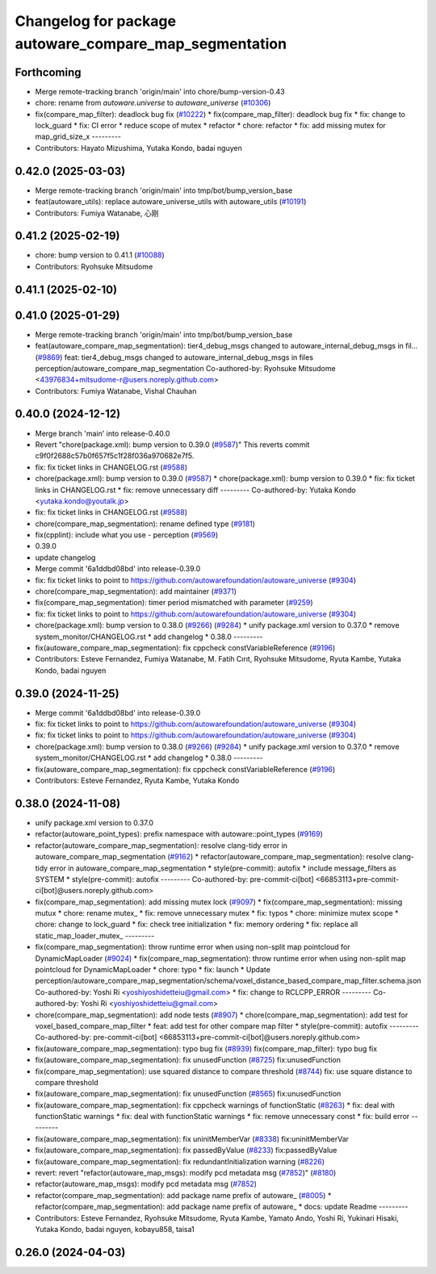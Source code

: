 ^^^^^^^^^^^^^^^^^^^^^^^^^^^^^^^^^^^^^^^^^^^^^^^^^^^^^^^
Changelog for package autoware_compare_map_segmentation
^^^^^^^^^^^^^^^^^^^^^^^^^^^^^^^^^^^^^^^^^^^^^^^^^^^^^^^

Forthcoming
-----------
* Merge remote-tracking branch 'origin/main' into chore/bump-version-0.43
* chore: rename from `autoware.universe` to `autoware_universe` (`#10306 <https://github.com/autowarefoundation/autoware_universe/issues/10306>`_)
* fix(compare_map_filter): deadlock bug fix (`#10222 <https://github.com/autowarefoundation/autoware_universe/issues/10222>`_)
  * fix(compare_map_filter): deadlock bug fix
  * fix: change to lock_guard
  * fix: CI error
  * reduce scope of mutex
  * refactor
  * chore: refactor
  * fix: add missing mutex for map_grid_size_x
  ---------
* Contributors: Hayato Mizushima, Yutaka Kondo, badai nguyen

0.42.0 (2025-03-03)
-------------------
* Merge remote-tracking branch 'origin/main' into tmp/bot/bump_version_base
* feat(autoware_utils): replace autoware_universe_utils with autoware_utils  (`#10191 <https://github.com/autowarefoundation/autoware_universe/issues/10191>`_)
* Contributors: Fumiya Watanabe, 心刚

0.41.2 (2025-02-19)
-------------------
* chore: bump version to 0.41.1 (`#10088 <https://github.com/autowarefoundation/autoware_universe/issues/10088>`_)
* Contributors: Ryohsuke Mitsudome

0.41.1 (2025-02-10)
-------------------

0.41.0 (2025-01-29)
-------------------
* Merge remote-tracking branch 'origin/main' into tmp/bot/bump_version_base
* feat(autoware_compare_map_segmentation): tier4_debug_msgs changed to autoware_internal_debug_msgs in fil… (`#9869 <https://github.com/autowarefoundation/autoware_universe/issues/9869>`_)
  feat: tier4_debug_msgs changed to autoware_internal_debug_msgs in files perception/autoware_compare_map_segmentation
  Co-authored-by: Ryohsuke Mitsudome <43976834+mitsudome-r@users.noreply.github.com>
* Contributors: Fumiya Watanabe, Vishal Chauhan

0.40.0 (2024-12-12)
-------------------
* Merge branch 'main' into release-0.40.0
* Revert "chore(package.xml): bump version to 0.39.0 (`#9587 <https://github.com/autowarefoundation/autoware_universe/issues/9587>`_)"
  This reverts commit c9f0f2688c57b0f657f5c1f28f036a970682e7f5.
* fix: fix ticket links in CHANGELOG.rst (`#9588 <https://github.com/autowarefoundation/autoware_universe/issues/9588>`_)
* chore(package.xml): bump version to 0.39.0 (`#9587 <https://github.com/autowarefoundation/autoware_universe/issues/9587>`_)
  * chore(package.xml): bump version to 0.39.0
  * fix: fix ticket links in CHANGELOG.rst
  * fix: remove unnecessary diff
  ---------
  Co-authored-by: Yutaka Kondo <yutaka.kondo@youtalk.jp>
* fix: fix ticket links in CHANGELOG.rst (`#9588 <https://github.com/autowarefoundation/autoware_universe/issues/9588>`_)
* chore(compare_map_segmentation): rename defined type (`#9181 <https://github.com/autowarefoundation/autoware_universe/issues/9181>`_)
* fix(cpplint): include what you use - perception (`#9569 <https://github.com/autowarefoundation/autoware_universe/issues/9569>`_)
* 0.39.0
* update changelog
* Merge commit '6a1ddbd08bd' into release-0.39.0
* fix: fix ticket links to point to https://github.com/autowarefoundation/autoware_universe (`#9304 <https://github.com/autowarefoundation/autoware_universe/issues/9304>`_)
* chore(compare_map_segmentation): add maintainer (`#9371 <https://github.com/autowarefoundation/autoware_universe/issues/9371>`_)
* fix(compare_map_segmentation): timer period mismatched with parameter (`#9259 <https://github.com/autowarefoundation/autoware_universe/issues/9259>`_)
* fix: fix ticket links to point to https://github.com/autowarefoundation/autoware_universe (`#9304 <https://github.com/autowarefoundation/autoware_universe/issues/9304>`_)
* chore(package.xml): bump version to 0.38.0 (`#9266 <https://github.com/autowarefoundation/autoware_universe/issues/9266>`_) (`#9284 <https://github.com/autowarefoundation/autoware_universe/issues/9284>`_)
  * unify package.xml version to 0.37.0
  * remove system_monitor/CHANGELOG.rst
  * add changelog
  * 0.38.0
  ---------
* fix(autoware_compare_map_segmentation): fix cppcheck constVariableReference (`#9196 <https://github.com/autowarefoundation/autoware_universe/issues/9196>`_)
* Contributors: Esteve Fernandez, Fumiya Watanabe, M. Fatih Cırıt, Ryohsuke Mitsudome, Ryuta Kambe, Yutaka Kondo, badai nguyen

0.39.0 (2024-11-25)
-------------------
* Merge commit '6a1ddbd08bd' into release-0.39.0
* fix: fix ticket links to point to https://github.com/autowarefoundation/autoware_universe (`#9304 <https://github.com/autowarefoundation/autoware_universe/issues/9304>`_)
* fix: fix ticket links to point to https://github.com/autowarefoundation/autoware_universe (`#9304 <https://github.com/autowarefoundation/autoware_universe/issues/9304>`_)
* chore(package.xml): bump version to 0.38.0 (`#9266 <https://github.com/autowarefoundation/autoware_universe/issues/9266>`_) (`#9284 <https://github.com/autowarefoundation/autoware_universe/issues/9284>`_)
  * unify package.xml version to 0.37.0
  * remove system_monitor/CHANGELOG.rst
  * add changelog
  * 0.38.0
  ---------
* fix(autoware_compare_map_segmentation): fix cppcheck constVariableReference (`#9196 <https://github.com/autowarefoundation/autoware_universe/issues/9196>`_)
* Contributors: Esteve Fernandez, Ryuta Kambe, Yutaka Kondo

0.38.0 (2024-11-08)
-------------------
* unify package.xml version to 0.37.0
* refactor(autoware_point_types): prefix namespace with autoware::point_types (`#9169 <https://github.com/autowarefoundation/autoware_universe/issues/9169>`_)
* refactor(autoware_compare_map_segmentation): resolve clang-tidy error in autoware_compare_map_segmentation (`#9162 <https://github.com/autowarefoundation/autoware_universe/issues/9162>`_)
  * refactor(autoware_compare_map_segmentation): resolve clang-tidy error in autoware_compare_map_segmentation
  * style(pre-commit): autofix
  * include message_filters as SYSTEM
  * style(pre-commit): autofix
  ---------
  Co-authored-by: pre-commit-ci[bot] <66853113+pre-commit-ci[bot]@users.noreply.github.com>
* fix(compare_map_segmentation): add missing mutex lock (`#9097 <https://github.com/autowarefoundation/autoware_universe/issues/9097>`_)
  * fix(compare_map_segmentation): missing mutux
  * chore: rename mutex\_
  * fix: remove unnecessary mutex
  * fix: typos
  * chore: minimize mutex scope
  * chore: change to lock_guard
  * fix: check tree initialization
  * fix: memory ordering
  * fix: replace all static_map_loader_mutex\_
  ---------
* fix(compare_map_segmentation): throw runtime error when using non-split map pointcloud for DynamicMapLoader (`#9024 <https://github.com/autowarefoundation/autoware_universe/issues/9024>`_)
  * fix(compare_map_segmentation): throw runtime error when using non-split map pointcloud for DynamicMapLoader
  * chore: typo
  * fix: launch
  * Update perception/autoware_compare_map_segmentation/schema/voxel_distance_based_compare_map_filter.schema.json
  Co-authored-by: Yoshi Ri <yoshiyoshidetteiu@gmail.com>
  * fix: change to RCLCPP_ERROR
  ---------
  Co-authored-by: Yoshi Ri <yoshiyoshidetteiu@gmail.com>
* chore(compare_map_segmentation): add node tests (`#8907 <https://github.com/autowarefoundation/autoware_universe/issues/8907>`_)
  * chore(compare_map_segmentation): add test for voxel_based_compare_map_filter
  * feat: add test for other compare map filter
  * style(pre-commit): autofix
  ---------
  Co-authored-by: pre-commit-ci[bot] <66853113+pre-commit-ci[bot]@users.noreply.github.com>
* fix(autoware_compare_map_segmentation): typo bug fix (`#8939 <https://github.com/autowarefoundation/autoware_universe/issues/8939>`_)
  fix(compare_map_filter): typo bug fix
* fix(autoware_compare_map_segmentation): fix unusedFunction (`#8725 <https://github.com/autowarefoundation/autoware_universe/issues/8725>`_)
  fix:unusedFunction
* fix(compare_map_segmentation): use squared distance to compare threshold (`#8744 <https://github.com/autowarefoundation/autoware_universe/issues/8744>`_)
  fix: use square distance to compare threshold
* fix(autoware_compare_map_segmentation): fix unusedFunction (`#8565 <https://github.com/autowarefoundation/autoware_universe/issues/8565>`_)
  fix:unusedFunction
* fix(autoware_compare_map_segmentation): fix cppcheck warnings of functionStatic (`#8263 <https://github.com/autowarefoundation/autoware_universe/issues/8263>`_)
  * fix: deal with functionStatic warnings
  * fix: deal with functionStatic warnings
  * fix: remove unnecessary const
  * fix: build error
  ---------
* fix(autoware_compare_map_segmentation): fix uninitMemberVar (`#8338 <https://github.com/autowarefoundation/autoware_universe/issues/8338>`_)
  fix:uninitMemberVar
* fix(autoware_compare_map_segmentation): fix passedByValue (`#8233 <https://github.com/autowarefoundation/autoware_universe/issues/8233>`_)
  fix:passedByValue
* fix(autoware_compare_map_segmentation): fix redundantInitialization warning (`#8226 <https://github.com/autowarefoundation/autoware_universe/issues/8226>`_)
* revert: revert "refactor(autoware_map_msgs): modify pcd metadata msg (`#7852 <https://github.com/autowarefoundation/autoware_universe/issues/7852>`_)" (`#8180 <https://github.com/autowarefoundation/autoware_universe/issues/8180>`_)
* refactor(autoware_map_msgs): modify pcd metadata msg (`#7852 <https://github.com/autowarefoundation/autoware_universe/issues/7852>`_)
* refactor(compare_map_segmentation): add package name prefix of autoware\_ (`#8005 <https://github.com/autowarefoundation/autoware_universe/issues/8005>`_)
  * refactor(compare_map_segmentation): add package name prefix of autoware\_
  * docs: update Readme
  ---------
* Contributors: Esteve Fernandez, Ryohsuke Mitsudome, Ryuta Kambe, Yamato Ando, Yoshi Ri, Yukinari Hisaki, Yutaka Kondo, badai nguyen, kobayu858, taisa1

0.26.0 (2024-04-03)
-------------------
